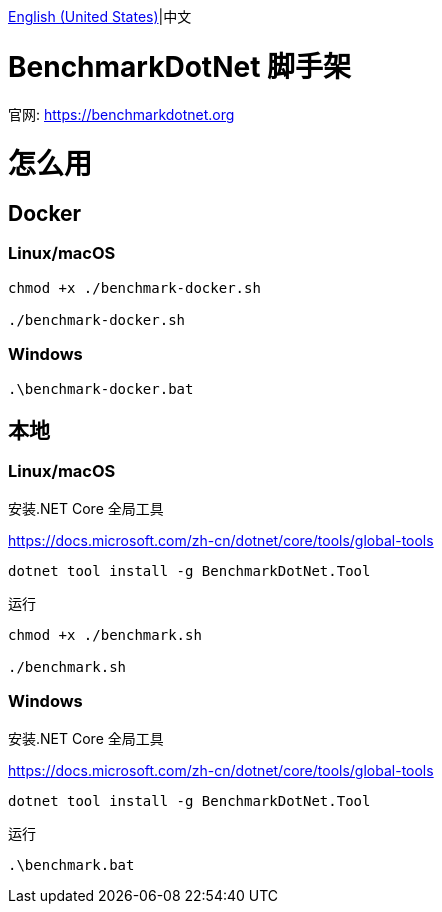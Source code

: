 link:README.adoc[English (United States)]|中文

= BenchmarkDotNet 脚手架 =

官网: https://benchmarkdotnet.org

= 怎么用 =

== Docker ==
=== Linux/macOS ===
[source,shell]
----
chmod +x ./benchmark-docker.sh

./benchmark-docker.sh
----

=== Windows ===
[source,shell]
----
.\benchmark-docker.bat
----

== 本地 ==
=== Linux/macOS ===
安装.NET Core 全局工具

https://docs.microsoft.com/zh-cn/dotnet/core/tools/global-tools
[source,shell]
----
dotnet tool install -g BenchmarkDotNet.Tool
----
运行
[source,shell]
----
chmod +x ./benchmark.sh

./benchmark.sh
----

=== Windows ===
安装.NET Core 全局工具

https://docs.microsoft.com/zh-cn/dotnet/core/tools/global-tools
[source,shell]
----
dotnet tool install -g BenchmarkDotNet.Tool
----
运行
[source,shell]
----
.\benchmark.bat
----